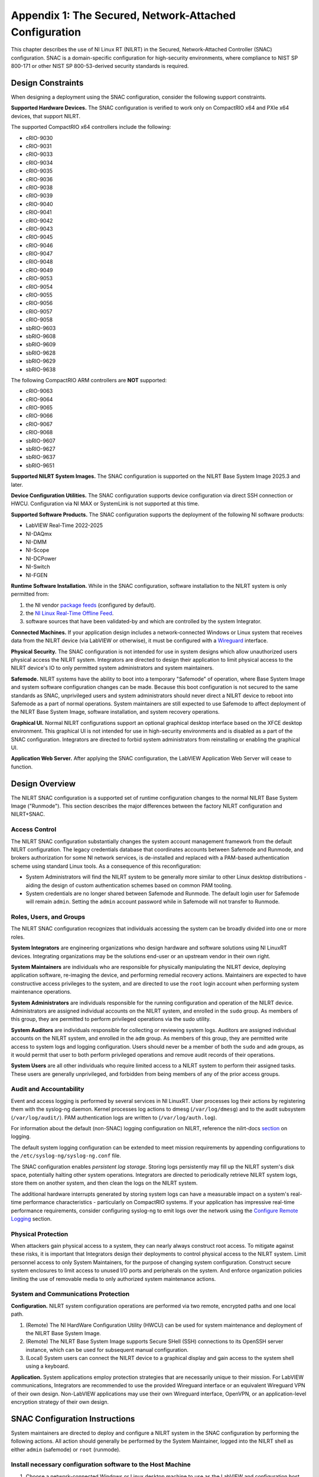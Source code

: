 
.. _appendix-1:

=======================================================
Appendix 1: The Secured, Network-Attached Configuration
=======================================================

This chapter describes the use of NI Linux RT (NILRT) in the Secured, Network-Attached Controller (SNAC) configuration.
SNAC is a domain-specific configuration for high-security environments, where compliance to NIST SP 800-171 or other NIST SP 800-53-derived security standards is required.

.. _design-constraints:

------------------
Design Constraints
------------------

When designing a deployment using the SNAC configuration, consider the
following support constraints.

**Supported Hardware Devices.** The SNAC configuration is verified to
work only on CompactRIO x64 and PXIe x64 devices, that support NILRT.

The supported CompactRIO x64 controllers include the following:

-  cRIO-9030
-  cRIO-9031
-  cRIO-9033
-  cRIO-9034
-  cRIO-9035
-  cRIO-9036
-  cRIO-9038
-  cRIO-9039
-  cRIO-9040
-  cRIO-9041
-  cRIO-9042
-  cRIO-9043
-  cRIO-9045
-  cRIO-9046
-  cRIO-9047
-  cRIO-9048
-  cRIO-9049
-  cRIO-9053
-  cRIO-9054
-  cRIO-9055
-  cRIO-9056
-  cRIO-9057
-  cRIO-9058
-  sbRIO-9603
-  sbRIO-9608
-  sbRIO-9609
-  sbRIO-9628
-  sbRIO-9629
-  sbRIO-9638

The following CompactRIO ARM controllers are **NOT** supported:

-  cRIO-9063
-  cRIO-9064
-  cRIO-9065
-  cRIO-9066
-  cRIO-9067
-  cRIO-9068
-  sbRIO-9607
-  sbRIO-9627
-  sbRIO-9637
-  sbRIO-9651

**Supported NILRT System Images.** The SNAC configuration is supported
on the NILRT Base System Image 2025.3 and later.

**Device Configuration Utilities.** The SNAC configuration supports
device configuration via direct SSH connection or HWCU. Configuration
via NI MAX or SystemLink is not supported at this time.

**Supported Software Products.** The SNAC configuration supports the
deployment of the following NI software products:

-  LabVIEW Real-Time 2022-2025
-  NI-DAQmx
-  NI-DMM
-  NI-Scope
-  NI-DCPower
-  NI-Switch
-  NI-FGEN

**Runtime Software Installation.**
While in the SNAC configuration, software installation to the NILRT system is only permitted from:

#. the NI vendor `package feeds <https://download.ni.com/ni-linux-rt/feeds/>`__ (configured by default).
#. the `NI Linux Real-Time Offline Feed <https://knowledge.ni.com/KnowledgeArticleDetails?id=kA03q000000YGDsCAO>`__.
#. software sources that have been validated-by and which are controlled by the system Integrator.

**Connected Machines.** If your application design includes a
network-connected Windows or Linux system that receives data from the
NILRT device (via LabVIEW or otherwise), it must be configured with
a `Wireguard <https://www.wireguard.com/>`__ interface.

**Physical Security.** The SNAC configuration is not intended for use in
system designs which allow unauthorized users physical access the NILRT
system. Integrators are directed to design their application to limit
physical access to the NILRT device's IO to only permitted system
administrators and system maintainers.

**Safemode.** NILRT systems have the ability to boot into a temporary
"Safemode" of operation, where Base System Image and system software
configuration changes can be made. Because this boot configuration is
not secured to the same standards as SNAC, unprivileged users and system
administrators should never direct a NILRT device to reboot into
Safemode as a part of normal operations. System maintainers are still
expected to use Safemode to affect deployment of the NILRT Base System
Image, software installation, and system recovery operations.

**Graphical UI.**
Normal NILRT configurations support an optional graphical desktop interface based on the XFCE desktop environment.
This graphical UI is not intended for use in high-security environments and is disabled as a part of the SNAC configuration.
Integrators are directed to forbid system administrators from reinstalling or enabling the graphical UI.

**Application Web Server.** After applying the SNAC configuration, the
LabVIEW Application Web Server will cease to function.


.. _design-overview:

---------------
Design Overview
---------------

The NILRT SNAC configuration is a supported set of runtime configuration changes to the normal NILRT Base System Image ("Runmode").
This section describes the major differences between the factory NILRT configuration and NILRT+SNAC.


.. _access-control:

~~~~~~~~~~~~~~
Access Control
~~~~~~~~~~~~~~

The NILRT SNAC configuration substantially changes the system account
management framework from the default NILRT configuration. The legacy
credentials database that coordinates accounts between Safemode and
Runmode, and brokers authorization for some NI network services, is
de-installed and replaced with a PAM-based authentication scheme using
standard Linux tools. As a consequence of this reconfiguration:

-  System Administrators will find the NILRT system to be generally more
   similar to other Linux desktop distributions - aiding the design of
   custom authentication schemes based on common PAM tooling.

-  System credentials are no longer shared between Safemode and Runmode.
   The default login user for Safemode will remain ``admin``. Setting
   the ``admin`` account password while in Safemode will not transfer to
   Runmode.


.. _roles--users--and-groups:

~~~~~~~~~~~~~~~~~~~~~~~~
Roles, Users, and Groups
~~~~~~~~~~~~~~~~~~~~~~~~

The NILRT SNAC configuration recognizes that individuals accessing the
system can be broadly divided into one or more roles.

**System Integrators** are engineering organizations who design hardware
and software solutions using NI LinuxRT devices. Integrating
organizations may be the solutions end-user or an upstream vendor in
their own right.

**System Maintainers** are individuals who are responsible for
physically manipulating the NILRT device, deploying application
software, re-imaging the device, and performing remedial recovery
actions. Maintainers are expected to have constructive access privileges
to the system, and are directed to use the ``root`` login account when
performing system maintenance operations.

**System Administrators** are individuals responsible for the running
configuration and operation of the NILRT device. Administrators are
assigned individual accounts on the NILRT system, and enrolled in
the ``sudo`` group. As members of this group, they are permitted to perform
privileged operations via the sudo utility.

**System Auditors** are individuals responsible for collecting or
reviewing system logs. Auditors are assigned individual accounts on the
NILRT system, and enrolled in the ``adm`` group. As members of this group,
they are permitted write access to system logs and logging
configuration. Users should never be a member of both
the ``sudo`` and ``adm`` groups, as it would permit that user to both perform
privileged operations and remove audit records of their operations.

**System Users** are all other individuals who require limited access to
a NILRT system to perform their assigned tasks. These users are
generally unprivileged, and forbidden from being members of any of the
prior access groups.


.. _audit-and-accountability:

~~~~~~~~~~~~~~~~~~~~~~~~
Audit and Accountability
~~~~~~~~~~~~~~~~~~~~~~~~

Event and access logging is performed by several services in NI LinuxRT.
User processes log their actions by registering them with
the syslog-ng daemon. Kernel processes log actions
to dmesg (``/var/log/dmesg``) and to the audit subsystem (``/var/log/audit/``).
PAM authentication logs are written to (``/var/log/auth.log``).

For information about the default (non-SNAC) logging configuration on
NILRT, reference the
nilrt-docs `section <https://nilrt-docs.ni.com/troubleshooting/logs.html>`__ on
logging.

The default system logging configuration can be extended to meet mission requirements by appending configurations to the ``/etc/syslog-ng/syslog-ng.conf`` file.

The SNAC configuration enables *persistent log storage*.
Storing logs persistently may fill up the NILRT system's disk space, potentially halting other system operations.
Integrators are directed to periodically retrieve NILRT system logs, store them on another system, and then clean the logs on the NILRT system.

The additional hardware interrupts generated by storing system logs can have a measurable impact on a system's real-time performance characteristics - particularly on CompactRIO systems.
If your application has impressive real-time performance requirements, consider configuring syslog-ng to emit logs over the network using the `Configure Remote Logging <#configure-remote-logging>`__ section.


.. _physical-protection:

~~~~~~~~~~~~~~~~~~~
Physical Protection
~~~~~~~~~~~~~~~~~~~

When attackers gain physical access to a system, they can nearly always
construct root access. To mitigate against these risks, it is
important that Integrators design their deployments to control physical
access to the NILRT system. Limit personnel access to only System
Maintainers, for the purpose of changing system configuration. Construct
secure system enclosures to limit access to unused I/O ports and
peripherals on the system. And enforce organization policies limiting
the use of removable media to only authorized system maintenance
actions.

.. _system-and-communications-protection:

~~~~~~~~~~~~~~~~~~~~~~~~~~~~~~~~~~~~
System and Communications Protection
~~~~~~~~~~~~~~~~~~~~~~~~~~~~~~~~~~~~

**Configuration.** NILRT system configuration operations are performed via two remote, encrypted paths and one local path.

#. (Remote) The NI HardWare Configuration Utility (HWCU) can be used for system maintenance and deployment of the NILRT Base System Image.
#. (Remote) The NILRT Base System Image supports Secure SHell (SSH) connections to its OpenSSH server instance, which can be used for subsequent manual configuration.
#. (Local) System users can connect the NILRT device to a graphical display and gain access to the system shell using a keyboard.

**Application.** System applications employ protection strategies that
are necessarily unique to their mission. For LabVIEW communications,
Integrators are recommended to use the provided Wireguard interface or
an equivalent Wireguard VPN of their own design. Non-LabVIEW
applications may use their own Wireguard interface, OpenVPN, or an
application-level encryption strategy of their own design.


.. _snac-configuration-instructions:

-------------------------------
SNAC Configuration Instructions
-------------------------------

System maintainers are directed to deploy and configure a NILRT system
in the SNAC configuration by performing the following actions. All
action should generally be performed by the System Maintainer, logged
into the NILRT shell as either ``admin`` (safemode) or ``root`` (runmode).


.. _install-necessary-configuration-software-to-the-host-machine:

~~~~~~~~~~~~~~~~~~~~~~~~~~~~~~~~~~~~~~~~~~~~~~~~~~~~~~~~~~~~
Install necessary configuration software to the Host Machine
~~~~~~~~~~~~~~~~~~~~~~~~~~~~~~~~~~~~~~~~~~~~~~~~~~~~~~~~~~~~

#. Choose a network-connected Windows or Linux desktop machine to use as the LabVIEW and configuration host.
#. Download and install the `NI Package Manager <https://www.ni.com/en/support/downloads/software-products/download.package-manager.html#322516>`__ (NIPM).
#. Run the NI Package Manager.

#. Install the latest "NI CompactRIO and Drivers" package. Be sure to include the optional components "NI Hardware Configuration Utility" (checked by default) and "NI Linux RT System Image" (not checked by default).

    .. figure:: media/image8.png
        :alt: A screenshot of a computer Description automatically generated
        :width: 3.5in
        :height: 1.57in


.. _connect-the-nilrt-device-to-the-internet:

~~~~~~~~~~~~~~~~~~~~~~~~~~~~~~~~~~~~~~~~
Connect the NILRT device to the internet
~~~~~~~~~~~~~~~~~~~~~~~~~~~~~~~~~~~~~~~~

To configure NILRT as a SNAC device, some of the following steps require that the device be able to access the NILRT package feeds at *download.ni.com*.

When deploying a system on an isolated network, the `Offline Feeds Installer <https://www.ni.com/en/support/downloads/software-products/download.ni-linux-real-time-offline-installation-support.html>`__ utility can be used to setup a bespoke feed server on a Windows host on the same isolated network.


.. _deploy-the-latest-firmware-and-nilrt-base-system-image-to-the-nilrt-system:

~~~~~~~~~~~~~~~~~~~~~~~~~~~~~~~~~~~~~~~~~~~~~~~~~~~~~~~~~~~~~~~~~~~~~~~~~~
Deploy the latest Firmware and NILRT Base System Image to the NILRT system
~~~~~~~~~~~~~~~~~~~~~~~~~~~~~~~~~~~~~~~~~~~~~~~~~~~~~~~~~~~~~~~~~~~~~~~~~~

On the host system:

#.  Run HWCU. Connect to the NILRT system.

    #. Open the 'Edit' menu and select 'Add Hardware'.
    #. Add your hardware by discovery, hostname, or ipv4 address.

#.  Select your device in the drop-down menu.
#.  Update the device's Firmware (Safemode) image.

    #. In the 'Configuration' pane » Firmware management, click 'Update firmware...'.
    #. Select a firmware image versioned "25.3" or later.
    #. Click 'Update'.

#.  Format the device (erase existing Runmode).

    #. In the 'Configuration' pane » 'Advanced', click 'Format disk'.
    #. Click 'Format'.

#.  Install the latest NILRT Base System Image.

    #. In the 'Configuration' pane, click 'Manage software...'.
    #. When prompted, choose a Linux RT System Image versioned "2025 Q2" and click 'OK'.

#.  Set the ``admin`` account password. 

    #. When prompted enter a new administrator password.
    #. This password will be used by System Maintainers when the device is booted into Safemode, and is not related to the ``root`` user account you will configure later.

#.  Install software

    #. When prompted, select the programming environment and click 'Next'.
    #. When prompted to install software packages, de-select "NI-VISA" and click 'Review changes'.
    #. When prompted, click 'Continue'.


.. _using-ssh--log-in-to-the-nilrt-device-:

~~~~~~~~~~~~~~~~~~~~~~~~~~~~~~~~~~~~~~
Using SSH, log in to the NILRT device.
~~~~~~~~~~~~~~~~~~~~~~~~~~~~~~~~~~~~~~

#. Use an SSH client of your choice to connect to the NILRT device's hostname.
#. Log in using the ``admin`` account and the password you previously configured. e.g. ``ssh://admin@$hostname``
#. All following steps are performed on the NILRT device, using the SSH shell.


.. _snac-configuration-file:

~~~~~~~~~~~~~~~~~~~~~~~~~
SNAC Configuration File
~~~~~~~~~~~~~~~~~~~~~~~~~

The ``nilrt-snac`` tool reads its settings from ``/etc/snac/snac.conf``.
Edit this file as the ``admin`` user (``root`` if already in SNAC mode) to control which configuration 
modules are applied during ``configure`` and which checks are executed during ``verify``.

Modules
^^^^^^^

The configuration file contains a ``[modules]`` section where each module is configured individually using the form:

``<module_name> = enabled|disabled``

Behavior:

- ``enabled`` — the module will be processed by ``nilrt-snac configure`` and checked by ``nilrt-snac verify``.
- ``disabled`` — the module will be skipped by both commands.
- If the ``[modules]`` section is omitted or left empty, all modules are processed.
- Any module not explicitly set to ``disabled`` is treated as ``enabled`` by default.

Examples
^^^^^^^^

Enable common modules and disable GUI/Web Server:

.. code-block:: ini

    [modules]
    access-control = enabled
    audit          = enabled
    logging        = enabled
    sudo           = enabled
    ssh            = enabled
    gui            = disabled
    app-webserver  = disabled

Disable a single module and leave the rest at defaults (enabled):

.. code-block:: ini

    [modules]
    gui = disabled

After editing ``/etc/snac/snac.conf``, re-run the tool to apply or check the selected modules:

.. code-block:: bash

    nilrt-snac configure
    nilrt-snac verify

.. list-table:: Available SNAC Modules
   :header-rows: 1

   * - **Module Name**
     - **Description**
   * - ntp
     - NTP time synchronization
   * - opkg
     - OPKG package manager
   * - wireguard
     - WireGuard VPN
   * - cryptsetup
     - Disk encryption (cryptsetup)
   * - niauth
     - NIAuth authentication modules
   * - wifi
     - WiFi support
   * - faillock
     - PAM faillock for login security
   * - graphical
     - Graphical UI components
   * - console
     - Console access
   * - sysapi
     - NI SysAPI SSH CLI
   * - tmux
     - tmux session manager
   * - pwquality
     - Password quality enforcement
   * - ssh
     - SSH server settings
   * - sudo
     - Sudoers security
   * - firewall
     - System firewall
   * - auditd
     - Auditd system auditing
   * - syslog
     - syslog-ng logging
   * - usbguard
     - USBGuard device control (verification only)

.. _run-the-nilrt-snac-configuration-tool:

~~~~~~~~~~~~~~~~~~~~~~~~~~~~~~~~~~~~~
Run the nilrt-snac configuration tool
~~~~~~~~~~~~~~~~~~~~~~~~~~~~~~~~~~~~~

#.  Install the configuration tool using opkg.

    .. code-block:: bash

        opkg install nilrt-snac

#.  Run the nilrt-snac tool.

    .. code-block:: bash

        nilrt-snac configure

#.  Reboot the system. Note that after rebooting the system, serial
    console will be disabled. SSH is the preferred mechanism to continue
    administrating the system.

    .. code-block:: bash

        reboot

#.  Reconnect to the NILRT device in HWCU.

    #. Click 'Reconnect' or select your device in the drop-down menu.
    #. When prompted, login as ``root`` with no password.
    #. This confirms the host system is able to still communicate with the NILRT device.

#.  Login as ``root`` with no password. ``root`` is the new super-user account that replaces ``admin``.

#.  Change the ``root`` account password.

    .. code-block:: bash

        passwd root


.. _configure-privileged-operations-via-sudo:

~~~~~~~~~~~~~~~~~~~~~~~~~~~~~~~~~~~~~~~~
Configure Privileged Operations via Sudo
~~~~~~~~~~~~~~~~~~~~~~~~~~~~~~~~~~~~~~~~

The NILRT Base System Image includes the sudo utility: a service to
temporarily escalate user privileges. In the SNAC configuration, system
administrators should be given unprivileged user accounts and the
ability to execute privileged functions using sudo.

Add system administrators' user account is added to the group with
the ``usermod`` command.

    .. code-block:: bash

        usermod -a -G sudo $user

By default, a log of all sudo commands will be written
to ``/var/log/auth.log``.


.. _configure-remote-logging:

~~~~~~~~~~~~~~~~~~~~~~~~
Configure Remote Logging
~~~~~~~~~~~~~~~~~~~~~~~~

1.  On the remote server, configure the ``/etc/syslog-ng/syslog-ng.conf`` file. For example, the configuration file may look like this:

    .. code-block:: linuxconfig

        @version: 4.2
        @include "scl.conf"

        ########################
        # Sources
        ########################
        source s_net { tcp(); udp(ip(0.0.0.0) port(514)); };

        ########################
        # Destinations
        ########################
        # First some standard logfile
        #
        destination d_syslog { file("/var/log/remotelogs/syslog"); };

        ########################
        # Log paths
        ########################
        # All messages send to a remote site
        #
        log { source(s_net); destination(d_syslog); };

    Where any IP address is able to send logs to the remote server, and the logs will be stored in the ``/var/log/remotelogs/syslog`` file.

#.  On the target, configure the ``/etc/syslog-ng/syslog-ng.conf`` file.  For example, the configuration file may look like this: 

    .. code-block:: linuxconfig

        @version: 4.6

        source s_local {
            system();
            internal();
        };

        destination d_remote {
            syslog("<Remote IP Address>" transport("udp") port(514));
        };

        log {
            source(s_local);
            destination(d_remote);
        };

    Where the remote server's IP address is set as the destination for the target's system logs.

#.  Restart syslog-ng on both the target and remote server.

    .. code-block:: bash

        /etc/init.d/syslog restart

    For more information on configuring syslog-ng, refer to the `Syslog-ng Github <https://github.com/syslog-ng/syslog-ng>`_.



.. _optional-snac-configuration-instructions:

----------------------------------------
Optional SNAC Configuration Instructions
----------------------------------------

The following instructions outline additional configuration steps that may be performed at the discretion of the system maintainers. 
These steps are not mandatory but can enhance the functionality or performance of the NILRT system. 
System maintainers should evaluate their specific needs and decide whether to implement these configurations.

.. _non-runtime-partition-encryption:

~~~~~~~~~~~~~~~~~~~~~~~~~~~~~~~~~~~~~
Non-Runtime Partition Encryption
~~~~~~~~~~~~~~~~~~~~~~~~~~~~~~~~~~~~~

System maintainers should consider encrypting partitions on designs that store controlled data on 
removable devices or non-runtime partitions to protect sensitive information.

#.  Install the `cryptsetup` tool using `opkg`.

    .. code-block:: bash

        opkg install cryptsetup

#.  Create a non-runtime partition (if needed) using the following commmands:

    .. code-block:: bash

        dd if=/dev/zero of=/tmp/test_partition bs=1M count=32
        mkdir /mnt/test_partition

    Note: Replace `/tmp/test_partition` with the desired file path and size for your partition.

#.  Encrypt the partition.

    .. code-block:: bash

        cryptsetup luksFormat /tmp/test_partition

    Note: You will be prompted to enter a secure passphrase.

#.  Open the encrypted partition.

    .. code-block:: bash
    
        cryptsetup luksOpen /tmp/test_partition test_partition

#.  Format the encrypted partition.

    .. code-block:: bash
    
        mkfs.ext4 /dev/mapper/test_partition_crypt

#.  Mount the encrypted partition.

    .. code-block:: bash

        mount /dev/mapper/test_partition_crypt /mnt/test_partition

After mounting the encrypted partition, you can use it just like any other filesystem.
For additional encryption options or configurations using `cryptsetup`, refer to the `Cryptsetup Documentation <https://www.man7.org/linux/man-pages/man8/cryptsetup.8.html>`_.
Please be aware that root partition encryption is not supported.
